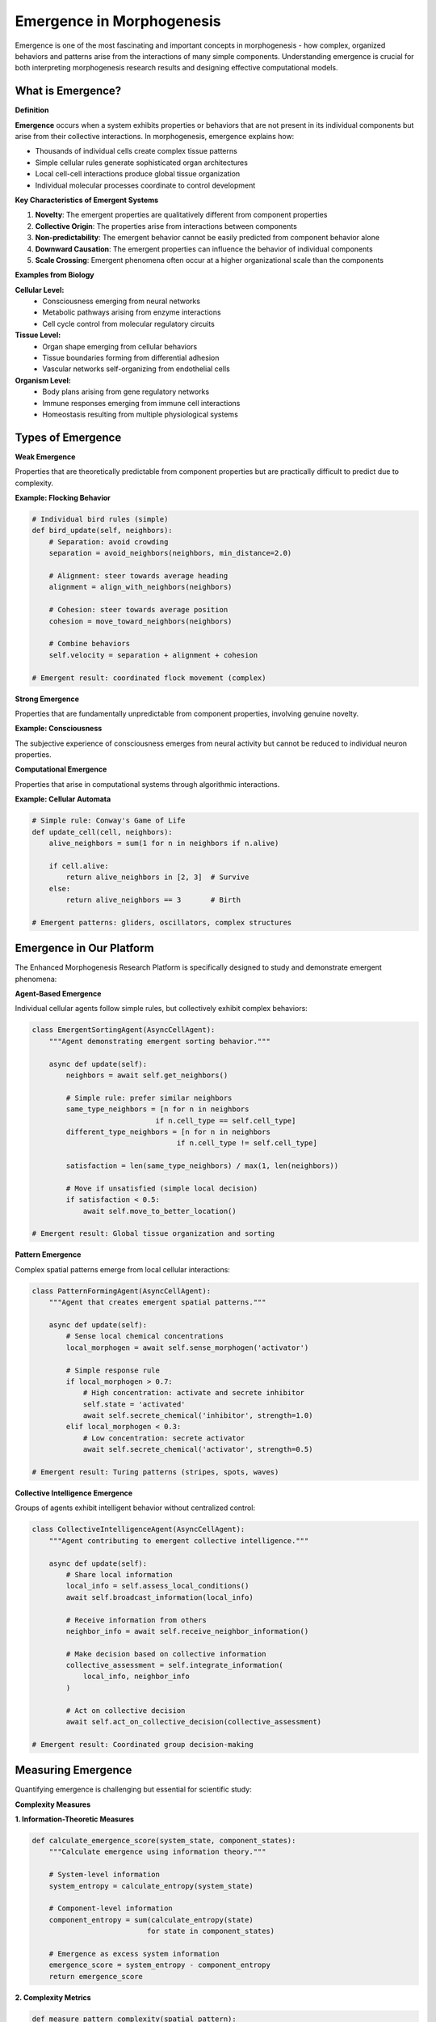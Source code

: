 Emergence in Morphogenesis
=========================

Emergence is one of the most fascinating and important concepts in morphogenesis - how complex, organized behaviors and patterns arise from the interactions of many simple components. Understanding emergence is crucial for both interpreting morphogenesis research results and designing effective computational models.

What is Emergence?
------------------

**Definition**

**Emergence** occurs when a system exhibits properties or behaviors that are not present in its individual components but arise from their collective interactions. In morphogenesis, emergence explains how:

* Thousands of individual cells create complex tissue patterns
* Simple cellular rules generate sophisticated organ architectures
* Local cell-cell interactions produce global tissue organization
* Individual molecular processes coordinate to control development

**Key Characteristics of Emergent Systems**

1. **Novelty**: The emergent properties are qualitatively different from component properties
2. **Collective Origin**: The properties arise from interactions between components
3. **Non-predictability**: The emergent behavior cannot be easily predicted from component behavior alone
4. **Downward Causation**: The emergent properties can influence the behavior of individual components
5. **Scale Crossing**: Emergent phenomena often occur at a higher organizational scale than the components

**Examples from Biology**

**Cellular Level:**
   * Consciousness emerging from neural networks
   * Metabolic pathways arising from enzyme interactions
   * Cell cycle control from molecular regulatory circuits

**Tissue Level:**
   * Organ shape emerging from cellular behaviors
   * Tissue boundaries forming from differential adhesion
   * Vascular networks self-organizing from endothelial cells

**Organism Level:**
   * Body plans arising from gene regulatory networks
   * Immune responses emerging from immune cell interactions
   * Homeostasis resulting from multiple physiological systems

Types of Emergence
------------------

**Weak Emergence**

Properties that are theoretically predictable from component properties but are practically difficult to predict due to complexity.

**Example: Flocking Behavior**

.. code-block:: python

   # Individual bird rules (simple)
   def bird_update(self, neighbors):
       # Separation: avoid crowding
       separation = avoid_neighbors(neighbors, min_distance=2.0)

       # Alignment: steer towards average heading
       alignment = align_with_neighbors(neighbors)

       # Cohesion: steer towards average position
       cohesion = move_toward_neighbors(neighbors)

       # Combine behaviors
       self.velocity = separation + alignment + cohesion

   # Emergent result: coordinated flock movement (complex)

**Strong Emergence**

Properties that are fundamentally unpredictable from component properties, involving genuine novelty.

**Example: Consciousness**

The subjective experience of consciousness emerges from neural activity but cannot be reduced to individual neuron properties.

**Computational Emergence**

Properties that arise in computational systems through algorithmic interactions.

**Example: Cellular Automata**

.. code-block:: python

   # Simple rule: Conway's Game of Life
   def update_cell(cell, neighbors):
       alive_neighbors = sum(1 for n in neighbors if n.alive)

       if cell.alive:
           return alive_neighbors in [2, 3]  # Survive
       else:
           return alive_neighbors == 3       # Birth

   # Emergent patterns: gliders, oscillators, complex structures

Emergence in Our Platform
-------------------------

The Enhanced Morphogenesis Research Platform is specifically designed to study and demonstrate emergent phenomena:

**Agent-Based Emergence**

Individual cellular agents follow simple rules, but collectively exhibit complex behaviors:

.. code-block:: python

   class EmergentSortingAgent(AsyncCellAgent):
       """Agent demonstrating emergent sorting behavior."""

       async def update(self):
           neighbors = await self.get_neighbors()

           # Simple rule: prefer similar neighbors
           same_type_neighbors = [n for n in neighbors
                                if n.cell_type == self.cell_type]
           different_type_neighbors = [n for n in neighbors
                                     if n.cell_type != self.cell_type]

           satisfaction = len(same_type_neighbors) / max(1, len(neighbors))

           # Move if unsatisfied (simple local decision)
           if satisfaction < 0.5:
               await self.move_to_better_location()

   # Emergent result: Global tissue organization and sorting

**Pattern Emergence**

Complex spatial patterns emerge from local cellular interactions:

.. code-block:: python

   class PatternFormingAgent(AsyncCellAgent):
       """Agent that creates emergent spatial patterns."""

       async def update(self):
           # Sense local chemical concentrations
           local_morphogen = await self.sense_morphogen('activator')

           # Simple response rule
           if local_morphogen > 0.7:
               # High concentration: activate and secrete inhibitor
               self.state = 'activated'
               await self.secrete_chemical('inhibitor', strength=1.0)
           elif local_morphogen < 0.3:
               # Low concentration: secrete activator
               await self.secrete_chemical('activator', strength=0.5)

   # Emergent result: Turing patterns (stripes, spots, waves)

**Collective Intelligence Emergence**

Groups of agents exhibit intelligent behavior without centralized control:

.. code-block:: python

   class CollectiveIntelligenceAgent(AsyncCellAgent):
       """Agent contributing to emergent collective intelligence."""

       async def update(self):
           # Share local information
           local_info = self.assess_local_conditions()
           await self.broadcast_information(local_info)

           # Receive information from others
           neighbor_info = await self.receive_neighbor_information()

           # Make decision based on collective information
           collective_assessment = self.integrate_information(
               local_info, neighbor_info
           )

           # Act on collective decision
           await self.act_on_collective_decision(collective_assessment)

   # Emergent result: Coordinated group decision-making

Measuring Emergence
-------------------

Quantifying emergence is challenging but essential for scientific study:

**Complexity Measures**

**1. Information-Theoretic Measures**

.. code-block:: python

   def calculate_emergence_score(system_state, component_states):
       """Calculate emergence using information theory."""

       # System-level information
       system_entropy = calculate_entropy(system_state)

       # Component-level information
       component_entropy = sum(calculate_entropy(state)
                              for state in component_states)

       # Emergence as excess system information
       emergence_score = system_entropy - component_entropy
       return emergence_score

**2. Complexity Metrics**

.. code-block:: python

   def measure_pattern_complexity(spatial_pattern):
       """Measure complexity of emergent spatial patterns."""

       # Fractal dimension
       fractal_dim = calculate_fractal_dimension(spatial_pattern)

       # Spatial correlation length
       correlation_length = calculate_correlation_length(spatial_pattern)

       # Pattern regularity
       regularity = calculate_pattern_regularity(spatial_pattern)

       complexity_score = combine_metrics(fractal_dim, correlation_length, regularity)
       return complexity_score

**3. Behavioral Measures**

.. code-block:: python

   def quantify_collective_behavior(agent_behaviors, group_behavior):
       """Quantify emergence in collective behavior."""

       # Individual behavior diversity
       individual_diversity = calculate_behavior_diversity(agent_behaviors)

       # Group coordination level
       coordination = calculate_group_coordination(group_behavior)

       # Behavioral emergence
       emergence_level = coordination / individual_diversity
       return emergence_level

**Statistical Approaches**

**Emergence Detection Algorithm**

.. code-block:: python

   class EmergenceDetector:
       """Detect emergence in morphogenesis simulations."""

       def __init__(self, significance_threshold=0.05):
           self.significance_threshold = significance_threshold

       def detect_emergence(self, simulation_data):
           """Detect emergent phenomena in simulation data."""

           # Extract time series of relevant measures
           organization_scores = simulation_data['organization_over_time']
           individual_behaviors = simulation_data['individual_behaviors']

           # Test for non-linear relationship between individual and collective
           correlation = self.test_nonlinear_correlation(
               individual_behaviors, organization_scores
           )

           # Test for critical transitions
           critical_points = self.detect_critical_transitions(organization_scores)

           # Test for scale-free behavior
           scale_free_properties = self.test_scale_free_behavior(simulation_data)

           # Combine evidence for emergence
           emergence_evidence = {
               'nonlinear_correlation': correlation,
               'critical_transitions': critical_points,
               'scale_free_properties': scale_free_properties,
               'emergence_detected': self.evaluate_evidence(
                   correlation, critical_points, scale_free_properties
               )
           }

           return emergence_evidence

**Phase Transition Analysis**

.. code-block:: python

   def analyze_phase_transitions(parameter_sweep_results):
       """Analyze phase transitions as indicators of emergence."""

       phase_transitions = []

       for parameter, results in parameter_sweep_results.items():
           # Look for sudden changes in system behavior
           organization_values = [r['organization_score'] for r in results]
           parameter_values = [r['parameter_value'] for r in results]

           # Calculate derivative to find rapid changes
           derivatives = calculate_derivative(organization_values, parameter_values)

           # Find critical points where derivative is maximum
           critical_points = find_peaks(derivatives)

           for point in critical_points:
               transition = {
                   'parameter': parameter,
                   'critical_value': parameter_values[point],
                   'transition_sharpness': derivatives[point],
                   'before_state': organization_values[point-5:point],
                   'after_state': organization_values[point:point+5]
               }
               phase_transitions.append(transition)

       return phase_transitions

Emergence in Different Contexts
-------------------------------

**Spatial Pattern Emergence**

How spatial patterns emerge from local interactions:

.. code-block:: python

   class SpatialPatternAnalyzer:
       """Analyze emergence of spatial patterns."""

       def analyze_pattern_emergence(self, spatial_data_time_series):
           """Analyze how spatial patterns emerge over time."""

           pattern_metrics = []

           for timestep, spatial_data in enumerate(spatial_data_time_series):
               metrics = {
                   'timestep': timestep,
                   'local_order': self.calculate_local_order(spatial_data),
                   'global_order': self.calculate_global_order(spatial_data),
                   'pattern_wavelength': self.calculate_pattern_wavelength(spatial_data),
                   'boundary_sharpness': self.calculate_boundary_sharpness(spatial_data)
               }
               pattern_metrics.append(metrics)

           # Analyze emergence dynamics
           emergence_dynamics = self.analyze_emergence_dynamics(pattern_metrics)
           return emergence_dynamics

**Temporal Behavior Emergence**

How complex temporal behaviors emerge:

.. code-block:: python

   class TemporalEmergenceAnalyzer:
       """Analyze emergence of temporal behaviors."""

       def analyze_oscillation_emergence(self, time_series_data):
           """Analyze emergence of oscillatory behaviors."""

           # Fourier analysis to detect oscillations
           frequencies = calculate_fft(time_series_data)
           dominant_frequencies = find_dominant_frequencies(frequencies)

           # Phase analysis
           phase_relationships = analyze_phase_relationships(time_series_data)

           # Synchronization analysis
           synchronization_index = calculate_synchronization_index(time_series_data)

           oscillation_properties = {
               'dominant_frequencies': dominant_frequencies,
               'phase_relationships': phase_relationships,
               'synchronization_index': synchronization_index,
               'emergence_detected': len(dominant_frequencies) > 0
           }

           return oscillation_properties

**Network Emergence**

How network structures emerge from local connections:

.. code-block:: python

   class NetworkEmergenceAnalyzer:
       """Analyze emergence of network structures."""

       def analyze_network_emergence(self, agent_interaction_data):
           """Analyze emergence of network structures from agent interactions."""

           # Build interaction network over time
           networks_over_time = []

           for timestep, interactions in agent_interaction_data.items():
               network = self.build_interaction_network(interactions)

               network_properties = {
                   'timestep': timestep,
                   'clustering_coefficient': calculate_clustering(network),
                   'path_length': calculate_average_path_length(network),
                   'degree_distribution': calculate_degree_distribution(network),
                   'modularity': calculate_modularity(network),
                   'small_world_index': calculate_small_world_index(network)
               }

               networks_over_time.append(network_properties)

           # Analyze network emergence
           emergence_analysis = self.analyze_network_emergence_dynamics(networks_over_time)
           return emergence_analysis

Factors Affecting Emergence
---------------------------

**System Size Effects**

The size of the system affects emergence:

.. code-block:: python

   def study_size_effects_on_emergence(population_sizes):
       """Study how system size affects emergence."""

       emergence_results = []

       for size in population_sizes:
           # Run simulation with given population size
           simulation_config = {
               'population_size': size,
               'behavior': 'sorting',
               'simulation_steps': 500
           }

           results = run_simulation(simulation_config)

           # Measure emergence
           emergence_score = measure_emergence(results)

           emergence_results.append({
               'population_size': size,
               'emergence_score': emergence_score,
               'time_to_emergence': results.time_to_emergence,
               'stability': results.final_stability
           })

       # Analyze size effects
       size_effects = analyze_size_emergence_relationship(emergence_results)
       return size_effects

**Interaction Strength Effects**

How the strength of interactions affects emergence:

.. code-block:: python

   def study_interaction_strength_effects(interaction_strengths):
       """Study how interaction strength affects emergence."""

       for strength in interaction_strengths:
           # Configure agents with different interaction strengths
           agent_config = {
               'communication_range': strength * 3.0,
               'influence_strength': strength,
               'response_sensitivity': strength
           }

           # Run simulation
           results = run_simulation_with_agents(agent_config)

           # Analyze emergence
           emergence_analysis = analyze_emergence(results)

           print(f"Interaction strength: {strength:.2f}")
           print(f"Emergence score: {emergence_analysis.score:.3f}")
           print(f"Critical transition: {emergence_analysis.critical_point}")

**Noise and Stochasticity Effects**

How randomness affects emergence:

.. code-block:: python

   def study_noise_effects_on_emergence(noise_levels):
       """Study how noise affects emergent behavior."""

       for noise_level in noise_levels:
           # Add noise to agent decisions
           simulation_config = {
               'decision_noise': noise_level,
               'environmental_noise': noise_level * 0.5,
               'measurement_noise': noise_level * 0.1
           }

           # Run multiple trials to account for stochasticity
           trials = []
           for trial in range(20):
               results = run_noisy_simulation(simulation_config, seed=trial)
               emergence_score = measure_emergence(results)
               trials.append(emergence_score)

           # Analyze noise effects
           mean_emergence = np.mean(trials)
           emergence_variability = np.std(trials)

           print(f"Noise level: {noise_level:.2f}")
           print(f"Mean emergence: {mean_emergence:.3f} ± {emergence_variability:.3f}")

Applications in Research
------------------------

**Studying Developmental Biology**

Using emergence concepts to understand development:

.. code-block:: python

   class DevelopmentalEmergenceStudy:
       """Study emergence in developmental biology contexts."""

       def study_gastrulation_emergence(self):
           """Study how gastrulation emerges from cellular behaviors."""

           # Model early embryo with different cell types
           embryo_config = {
               'cell_types': ['epiblast', 'hypoblast', 'primitive_streak'],
               'cell_behaviors': {
                   'epiblast': 'epithelial_maintenance',
                   'hypoblast': 'basement_membrane_formation',
                   'primitive_streak': 'ingression_promotion'
               },
               'morphogen_gradients': ['Wnt', 'Nodal', 'BMP']
           }

           # Run developmental simulation
           development_results = run_developmental_simulation(embryo_config)

           # Analyze emergence of gastrulation movements
           gastrulation_analysis = self.analyze_gastrulation_emergence(development_results)

           return gastrulation_analysis

**Cancer Research Applications**

Studying emergence in cancer progression:

.. code-block:: python

   class CancerEmergenceStudy:
       """Study emergent properties in cancer progression."""

       def study_metastasis_emergence(self):
           """Study how metastatic behavior emerges."""

           # Model tumor with heterogeneous cancer cells
           tumor_config = {
               'cancer_cell_types': ['proliferative', 'invasive', 'stem_like'],
               'normal_cell_types': ['stromal', 'immune', 'endothelial'],
               'environmental_factors': ['hypoxia', 'nutrient_gradients', 'ECM_stiffness']
           }

           # Simulate tumor progression
           tumor_results = simulate_tumor_progression(tumor_config)

           # Analyze emergence of metastatic properties
           metastasis_emergence = self.analyze_metastasis_emergence(tumor_results)

           return metastasis_emergence

**Tissue Engineering Applications**

Designing systems for desired emergent properties:

.. code-block:: python

   class TissueEngineeringDesign:
       """Design tissue engineering systems using emergence principles."""

       def design_self_organizing_tissue(self, target_properties):
           """Design tissue that self-organizes to desired properties."""

           # Define target emergent properties
           targets = {
               'tissue_architecture': target_properties['architecture'],
               'mechanical_properties': target_properties['mechanics'],
               'functional_properties': target_properties['function']
           }

           # Design cellular behaviors to achieve targets
           cell_design = self.design_cellular_behaviors(targets)

           # Test designs through simulation
           design_results = []
           for design in cell_design:
               results = simulate_tissue_formation(design)
               emergence_score = evaluate_design_success(results, targets)
               design_results.append((design, emergence_score))

           # Select best design
           best_design = max(design_results, key=lambda x: x[1])
           return best_design

Challenges in Emergence Research
--------------------------------

**Methodological Challenges**

**1. Defining and Measuring Emergence**

.. code-block:: python

   def address_measurement_challenges():
       """Address challenges in measuring emergence."""

       # Challenge: Subjective definitions
       # Solution: Multiple complementary measures
       emergence_measures = [
           'information_theoretic_measures',
           'complexity_measures',
           'behavioral_measures',
           'network_measures'
       ]

       # Challenge: Scale dependence
       # Solution: Multi-scale analysis
       scales = ['molecular', 'cellular', 'tissue', 'organ']

       # Challenge: Temporal dynamics
       # Solution: Time-resolved analysis
       temporal_windows = ['short_term', 'medium_term', 'long_term']

**2. Distinguishing Genuine Emergence**

.. code-block:: python

   def distinguish_genuine_emergence(system_behavior, component_behaviors):
       """Distinguish genuine emergence from mere complexity."""

       # Test 1: Non-additivity
       component_sum = sum_component_behaviors(component_behaviors)
       system_total = measure_system_behavior(system_behavior)
       non_additivity = system_total - component_sum

       # Test 2: Irreducibility
       reduction_success = attempt_reduction(system_behavior, component_behaviors)
       irreducibility = not reduction_success

       # Test 3: Novel functionality
       system_functions = extract_system_functions(system_behavior)
       component_functions = extract_component_functions(component_behaviors)
       novel_functions = system_functions - component_functions

       genuine_emergence = (
           abs(non_additivity) > threshold and
           irreducibility and
           len(novel_functions) > 0
       )

       return genuine_emergence

**Practical Challenges**

**1. Computational Complexity**

Emergent systems often require large-scale simulations:

.. code-block:: python

   def handle_computational_complexity():
       """Strategies for handling computational complexity in emergence studies."""

       strategies = {
           'parallel_processing': 'Use multiple cores/GPUs for agent updates',
           'hierarchical_modeling': 'Model different scales with different resolutions',
           'adaptive_time_stepping': 'Use variable time steps based on system dynamics',
           'spatial_partitioning': 'Divide space into regions for efficient computation',
           'approximation_methods': 'Use statistical approximations for large populations'
       }

       return strategies

**2. Validation and Verification**

Ensuring models accurately capture biological emergence:

.. code-block:: python

   def validate_emergence_models(model_results, experimental_data):
       """Validate emergence models against experimental data."""

       validation_tests = {
           'pattern_matching': compare_spatial_patterns(model_results, experimental_data),
           'temporal_dynamics': compare_time_courses(model_results, experimental_data),
           'parameter_sensitivity': validate_parameter_responses(model_results, experimental_data),
           'perturbation_responses': compare_perturbation_experiments(model_results, experimental_data)
       }

       validation_score = aggregate_validation_scores(validation_tests)
       return validation_score

Future Directions
-----------------

**Advanced Emergence Detection**

Developing better methods for detecting and characterizing emergence:

.. code-block:: python

   class AdvancedEmergenceDetection:
       """Advanced methods for emergence detection."""

       def __init__(self):
           self.ml_classifier = self.train_emergence_classifier()
           self.causal_analyzer = CausalInferenceEngine()

       def detect_emergence_with_ml(self, system_data):
           """Use machine learning to detect emergent phenomena."""

           features = self.extract_emergence_features(system_data)
           emergence_probability = self.ml_classifier.predict(features)

           return emergence_probability

       def analyze_emergence_causality(self, system_data):
           """Analyze causal relationships in emergent phenomena."""

           causal_network = self.causal_analyzer.infer_causality(system_data)
           emergence_drivers = self.identify_emergence_drivers(causal_network)

           return emergence_drivers

**Multi-Scale Emergence**

Understanding emergence across multiple scales simultaneously:

.. code-block:: python

   class MultiScaleEmergenceAnalyzer:
       """Analyze emergence across multiple scales."""

       def analyze_cross_scale_emergence(self, multi_scale_data):
           """Analyze how emergence occurs across different scales."""

           scale_interactions = {}

           for lower_scale, higher_scale in self.get_scale_pairs():
               interaction = self.analyze_scale_interaction(
                   multi_scale_data[lower_scale],
                   multi_scale_data[higher_scale]
               )
               scale_interactions[(lower_scale, higher_scale)] = interaction

           # Identify cross-scale emergence patterns
           emergence_patterns = self.identify_cross_scale_patterns(scale_interactions)

           return emergence_patterns

Understanding emergence is crucial for morphogenesis research because it helps us:

1. **Interpret Results**: Recognize when collective behaviors are more than the sum of individual parts
2. **Design Experiments**: Create conditions that promote or inhibit emergent phenomena
3. **Predict Outcomes**: Understand when and how emergence will occur in biological systems
4. **Engineer Systems**: Design artificial systems that exhibit desired emergent properties

The Enhanced Morphogenesis Research Platform provides tools to study emergence quantitatively, helping researchers bridge the gap between individual cellular behaviors and collective tissue organization.